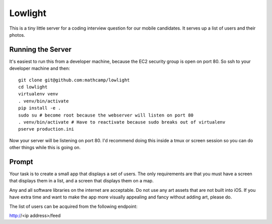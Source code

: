 Lowlight
========
This is a tiny little server for a coding interview question for our mobile
candidates. It serves up a list of users and their photos.

Running the Server
------------------
It's easiest to run this from a developer machine, because the EC2 security
group is open on port 80. So ssh to your developer machine and then::

    git clone git@github.com:mathcamp/lowlight
    cd lowlight
    virtualenv venv
    . venv/bin/activate
    pip install -e .
    sudo su # become root because the webserver will listen on port 80
    . venv/bin/activate # Have to reactivate because sudo breaks out of virtualenv
    pserve production.ini

Now your server will be listening on port 80. I'd recommend doing this inside a
tmux or screen session so you can do other things while this is going on.

Prompt
------
Your task is to create a small app that displays a set of users. The only
requirements are that you must have a screen that displays them in a list, and
a screen that displays them on a map.

Any and all software libraries on the internet are acceptable. Do not use any
art assets that are not built into iOS. If you have extra time and want to make
the app more visually appealing and fancy without adding art, please do.

The list of users can be acquired from the following endpoint:

http://<ip address>/feed
